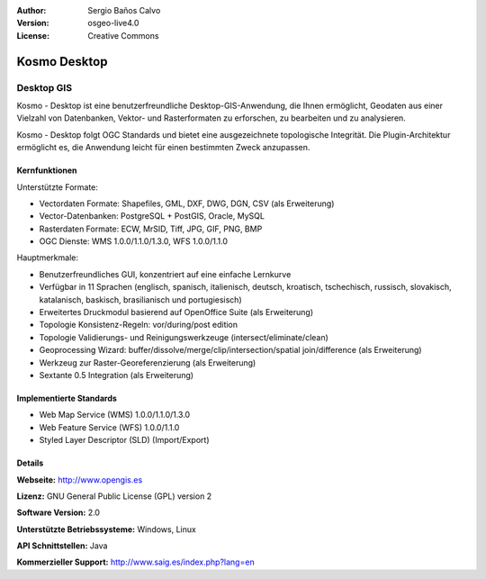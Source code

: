 :Author: Sergio Baños Calvo
:Version: osgeo-live4.0
:License: Creative Commons

.. _kosmo-overview:

.. image:: images/project_logos/logo-Kosmo.png
  :scale: 100 %
  :alt: Projekt Logo
  :align: right
  :target: http://www.opengis.es/index.php?lang=en

Kosmo Desktop
=============

Desktop GIS
~~~~~~~~~~~

Kosmo - Desktop ist eine benutzerfreundliche Desktop-GIS-Anwendung, die Ihnen ermöglicht, Geodaten aus einer Vielzahl von Datenbanken, Vektor- und Rasterformaten zu erforschen, zu bearbeiten und zu analysieren. 

Kosmo - Desktop folgt OGC Standards und bietet eine ausgezeichnete topologische Integrität. Die Plugin-Architektur ermöglicht es, die Anwendung leicht für einen bestimmten Zweck anzupassen.


.. image:: images/screenshots/1024x768/kosmo.jpg
  :scale: 50 %
  :alt: Bildschirmfoto
  :align: right

Kernfunktionen
--------------

Unterstützte Formate:

* Vectordaten Formate: Shapefiles, GML, DXF, DWG, DGN, CSV (als Erweiterung)
* Vector-Datenbanken: PostgreSQL + PostGIS, Oracle, MySQL
* Rasterdaten Formate: ECW, MrSID, Tiff, JPG, GIF, PNG, BMP
* OGC Dienste: WMS 1.0.0/1.1.0/1.3.0, WFS 1.0.0/1.1.0

Hauptmerkmale:

* Benutzerfreundliches GUI, konzentriert auf eine einfache Lernkurve
* Verfügbar in 11 Sprachen (englisch, spanisch, italienisch, deutsch, kroatisch, tschechisch, russisch, slovakisch, katalanisch, baskisch, brasilianisch und portugiesisch)
* Erweitertes Druckmodul basierend auf OpenOffice Suite (als Erweiterung)
* Topologie Konsistenz-Regeln: vor/during/post edition
* Topologie Validierungs- und Reinigungswerkzeuge (intersect/eliminate/clean)
* Geoprocessing Wizard: buffer/dissolve/merge/clip/intersection/spatial join/difference (als Erweiterung)
* Werkzeug zur Raster-Georeferenzierung (als Erweiterung)
* Sextante 0.5 Integration (als Erweiterung)


Implementierte Standards
------------------------

* Web Map Service (WMS) 1.0.0/1.1.0/1.3.0
* Web Feature Service (WFS) 1.0.0/1.1.0
* Styled Layer Descriptor (SLD) (Import/Export)


Details
-------

**Webseite:** http://www.opengis.es

**Lizenz:** GNU General Public License (GPL) version 2

**Software Version:** 2.0

**Unterstützte Betriebssysteme:** Windows, Linux

**API Schnittstellen:** Java

**Kommerzieller Support:** http://www.saig.es/index.php?lang=en

